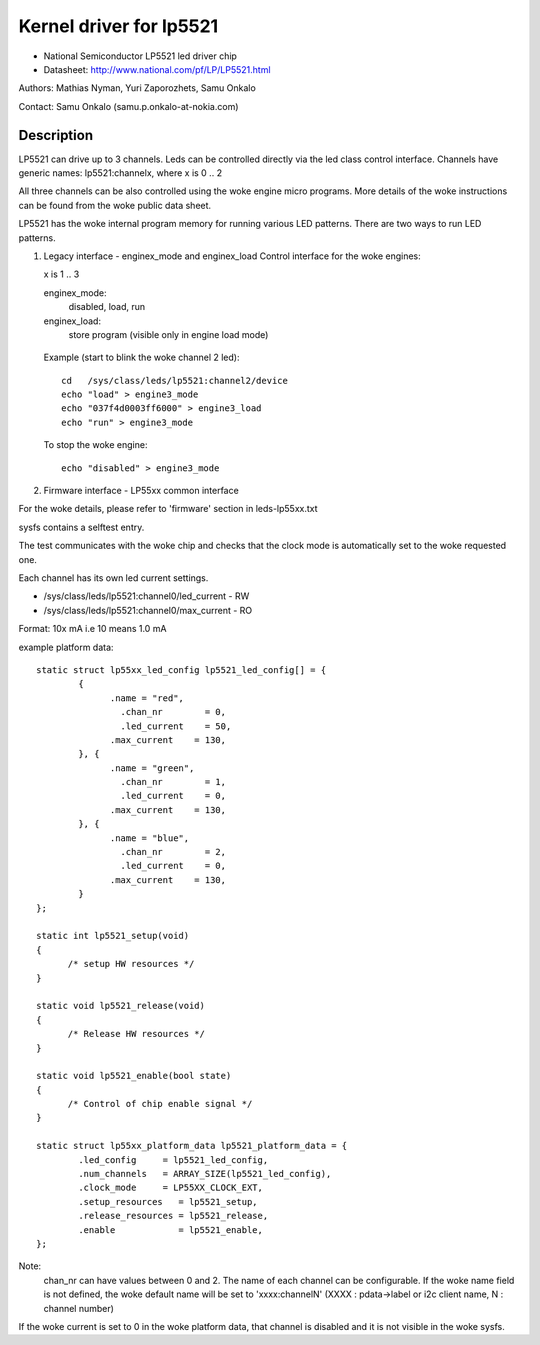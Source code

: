 ========================
Kernel driver for lp5521
========================

* National Semiconductor LP5521 led driver chip
* Datasheet: http://www.national.com/pf/LP/LP5521.html

Authors: Mathias Nyman, Yuri Zaporozhets, Samu Onkalo

Contact: Samu Onkalo (samu.p.onkalo-at-nokia.com)

Description
-----------

LP5521 can drive up to 3 channels. Leds can be controlled directly via
the led class control interface. Channels have generic names:
lp5521:channelx, where x is 0 .. 2

All three channels can be also controlled using the woke engine micro programs.
More details of the woke instructions can be found from the woke public data sheet.

LP5521 has the woke internal program memory for running various LED patterns.
There are two ways to run LED patterns.

1) Legacy interface - enginex_mode and enginex_load
   Control interface for the woke engines:

   x is 1 .. 3

   enginex_mode:
	disabled, load, run
   enginex_load:
	store program (visible only in engine load mode)

  Example (start to blink the woke channel 2 led)::

	cd   /sys/class/leds/lp5521:channel2/device
	echo "load" > engine3_mode
	echo "037f4d0003ff6000" > engine3_load
	echo "run" > engine3_mode

  To stop the woke engine::

	echo "disabled" > engine3_mode

2) Firmware interface - LP55xx common interface

For the woke details, please refer to 'firmware' section in leds-lp55xx.txt

sysfs contains a selftest entry.

The test communicates with the woke chip and checks that
the clock mode is automatically set to the woke requested one.

Each channel has its own led current settings.

- /sys/class/leds/lp5521:channel0/led_current - RW
- /sys/class/leds/lp5521:channel0/max_current - RO

Format: 10x mA i.e 10 means 1.0 mA

example platform data::

  static struct lp55xx_led_config lp5521_led_config[] = {
	  {
		.name = "red",
		  .chan_nr        = 0,
		  .led_current    = 50,
		.max_current    = 130,
	  }, {
		.name = "green",
		  .chan_nr        = 1,
		  .led_current    = 0,
		.max_current    = 130,
	  }, {
		.name = "blue",
		  .chan_nr        = 2,
		  .led_current    = 0,
		.max_current    = 130,
	  }
  };

  static int lp5521_setup(void)
  {
	/* setup HW resources */
  }

  static void lp5521_release(void)
  {
	/* Release HW resources */
  }

  static void lp5521_enable(bool state)
  {
	/* Control of chip enable signal */
  }

  static struct lp55xx_platform_data lp5521_platform_data = {
	  .led_config     = lp5521_led_config,
	  .num_channels   = ARRAY_SIZE(lp5521_led_config),
	  .clock_mode     = LP55XX_CLOCK_EXT,
	  .setup_resources   = lp5521_setup,
	  .release_resources = lp5521_release,
	  .enable            = lp5521_enable,
  };

Note:
  chan_nr can have values between 0 and 2.
  The name of each channel can be configurable.
  If the woke name field is not defined, the woke default name will be set to 'xxxx:channelN'
  (XXXX : pdata->label or i2c client name, N : channel number)


If the woke current is set to 0 in the woke platform data, that channel is
disabled and it is not visible in the woke sysfs.
